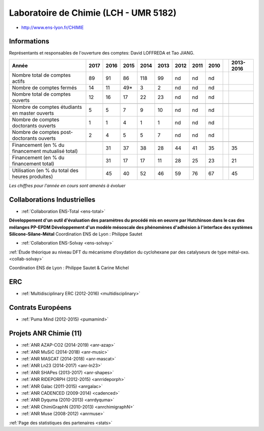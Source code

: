 .. _lch:

Laboratoire de Chimie (LCH - UMR 5182)
======================================

* `http://www.ens-lyon.fr/CHIMIE <http://www.ens-lyon.fr/CHIMIE>`_

Informations
------------

.. container:: pt-2

    Représentants et responsables de l'ouverture des comptes: David LOFFREDA et Tao JIANG.

    +-----------------------------------------------------+--------+------+------+------+------+------+------+------+------+-----------+
    | Année                                               |  2017  | 2016 | 2015 | 2014 | 2013 | 2012 | 2011 | 2010 |      | 2013-2016 |                                                               
    +=====================================================+========+======+======+======+======+======+======+======+======+===========+
    | Nombre total de comptes actifs                      |  89    |  91  |  86  | 118  |  99  |  nd  |  nd  |  nd  |      |           | 
    +-----------------------------------------------------+--------+------+------+------+------+------+------+------+------+-----------+
    | Nombre de comptes fermés                            |  14    |  11  |  49* |  3   |  2   |  nd  |  nd  |  nd  |      |           |      
    +-----------------------------------------------------+--------+------+------+------+------+------+------+------+------+-----------+
    | Nombre total de comptes ouverts                     |  12    |  16  |  17  |  22  |  23  |  nd  |  nd  |  nd  |      |           |      
    +-----------------------------------------------------+--------+------+------+------+------+------+------+------+------+-----------+
    |                                                     |        |      |      |      |      |      |      |      |      |           |      
    +-----------------------------------------------------+--------+------+------+------+------+------+------+------+------+-----------+  
    | Nombre de comptes étudiants en master ouverts       |  5     |  5   |  7   |  9   |  10  |  nd  |  nd  |  nd  |      |           |      
    +-----------------------------------------------------+--------+------+------+------+------+------+------+------+------+-----------+ 
    | Nombre de comptes  doctorants ouverts               |  1     |  1   |  4   |  1   |  1   |  nd  |  nd  |  nd  |      |           |      
    +-----------------------------------------------------+--------+------+------+------+------+------+------+------+------+-----------+  
    | Nombre de comptes  post-doctorants ouverts          |  2     |  4   |  5   |  5   |  7   |  nd  |  nd  |  nd  |      |           |  
    +-----------------------------------------------------+--------+------+------+------+------+------+------+------+------+-----------+ 
    |                                                     |        |      |      |      |      |      |      |      |      |           |      
    +-----------------------------------------------------+--------+------+------+------+------+------+------+------+------+-----------+ 
    | Financement (en % du financement mutualisé total)   |        |  31  |  37  |  38  |  28  |  44  |  41  |  35  |      |    35     |       
    +-----------------------------------------------------+--------+------+------+------+------+------+------+------+------+-----------+ 
    | Financement (en % du financement total)             |        |  31  |  17  |  17  |  11  |  28  |  25  |  23  |      |    21     |       
    +-----------------------------------------------------+--------+------+------+------+------+------+------+------+------+-----------+ 
    |                                                     |        |      |      |      |      |      |      |      |      |           |       
    +-----------------------------------------------------+--------+------+------+------+------+------+------+------+------+-----------+ 
    | Utilisation (en % du total des heures produites)    |        |  45  |  40  |  52  |  46  |  59  |  76  |  67  |      |    45     |       
    +-----------------------------------------------------+--------+------+------+------+------+------+------+------+------+-----------+ 

    *Les chiffres pour l'année en cours sont amenés à évoluer*

    .. raw:: html

        <p><i>*Séparation d'avec les comptes liés au CRMN</i></p>

    .. container:: d-flex

        .. container:: text-center

            .. image:: ../../../_static/plot_by_labs_chimie.png
                :alt: Graphique chimie

Collaborations Industrielles
----------------------------

.. container:: pt-2

    * :ref:`Collaboration ENS-Total <ens-total>`

    .. container:: d-flex 

        .. image:: ../../../_static/img_projets/total.jpg
            :alt: Logo Total

        **Développement d'un outil d'évaluation des paramètres du procédé mis en oeuvre par Hutchinson dans le cas des mélanges PP-EPDM 
        Développement d'un modèle mésoscale des phénomènes d'adhésion à l'interface des systèmes Silicone-Silane-Métal** 
        Coordination ENS de Lyon : Philippe Sautet 

    * :ref:`Collaboration ENS-Solvay <ens-solvay>`

    .. container:: d-flex 

        .. image:: ../../../_static/img_projets/solvay.png
            :alt: Logo Solvay

        :ref:`Étude théorique au niveau DFT du mécanisme d’oxydation du cyclohexane par des catalyseurs de type métal-oxo. <collab-solvay>`
    
    Coordination ENS de Lyon : Philippe Sautet & Carine Michel 

ERC
---

.. container:: pt-2

    * :ref:`Multidisciplinary ERC (2012-2016) <multidisciplinary>`

Contrats Européens
------------------

.. container:: pt-2 pb-3

    .. container:: d-flex 

        .. image:: ../../../_static/img_projets/pumamind.jpg
            :alt: Image Puma Mind

        * :ref:`Puma Mind (2012-2015) <pumamind>`

Projets ANR Chimie (11)
-----------------------

.. container:: pt-2 border-bottom

    * :ref:`ANR AZAP-CO2 (2014-2019) <anr-azap>`
    * :ref:`ANR MuSiC (2014-2018) <anr-music>`
    * :ref:`ANR MASCAT (2014-2018) <anr-mascat>`
    * :ref:`ANR Ln23 (2014-2017) <anr-ln23>`
    * :ref:`ANR SHAPes (2013-2017) <anr-shapes>`
    * :ref:`ANR RIDEPORPH (2012-2015) <anrrideporph>`
    * :ref:`ANR Galac (2011-2015) <anrgalac>`
    * :ref:`ANR CADENCED (2009-2014) <cadenced>`
    * :ref:`ANR Dyquma (2010-2013) <anrdyquma>`
    * :ref:`ANR ChimiGraphN (2010-2013) <anrchimigraphN>`
    * :ref:`ANR Muse (2008-2012) <anrmuse>`

:ref:`Page des statistiques des partenaires <stats>`
